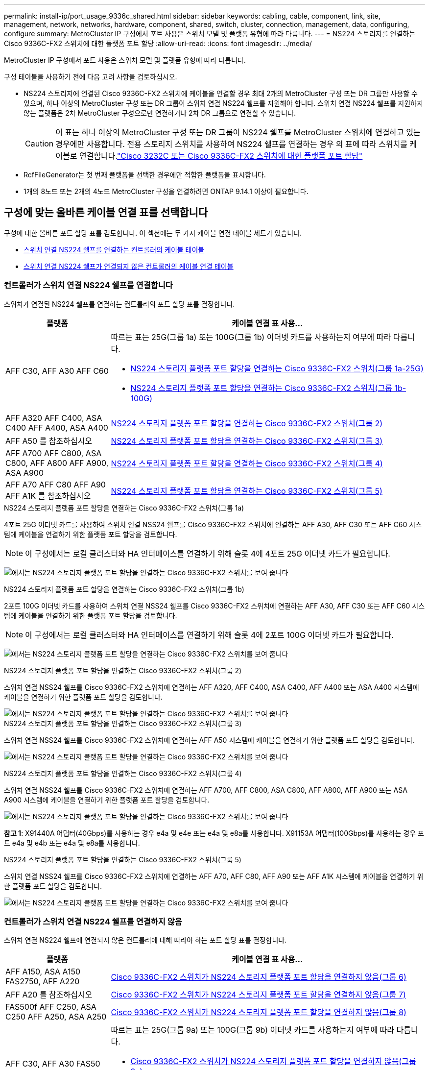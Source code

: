 ---
permalink: install-ip/port_usage_9336c_shared.html 
sidebar: sidebar 
keywords: cabling, cable, component, link, site, management, network, networks, hardware, component, shared, switch, cluster, connection, management, data, configuring, configure 
summary: MetroCluster IP 구성에서 포트 사용은 스위치 모델 및 플랫폼 유형에 따라 다릅니다. 
---
= NS224 스토리지를 연결하는 Cisco 9336C-FX2 스위치에 대한 플랫폼 포트 할당
:allow-uri-read: 
:icons: font
:imagesdir: ../media/


[role="lead"]
MetroCluster IP 구성에서 포트 사용은 스위치 모델 및 플랫폼 유형에 따라 다릅니다.

구성 테이블을 사용하기 전에 다음 고려 사항을 검토하십시오.

* NS224 스토리지에 연결된 Cisco 9336C-FX2 스위치에 케이블을 연결할 경우 최대 2개의 MetroCluster 구성 또는 DR 그룹만 사용할 수 있으며, 하나 이상의 MetroCluster 구성 또는 DR 그룹이 스위치 연결 NS224 쉘프를 지원해야 합니다. 스위치 연결 NS224 쉘프를 지원하지 않는 플랫폼은 2차 MetroCluster 구성으로만 연결하거나 2차 DR 그룹으로 연결할 수 있습니다.
+

CAUTION: 이 표는 하나 이상의 MetroCluster 구성 또는 DR 그룹이 NS224 쉘프를 MetroCluster 스위치에 연결하고 있는 경우에만 사용합니다. 전용 스토리지 스위치를 사용하여 NS224 쉘프를 연결하는 경우 의 표에 따라 스위치를 케이블로 연결합니다.link:port_usage_3232c_9336c.html["Cisco 3232C 또는 Cisco 9336C-FX2 스위치에 대한 플랫폼 포트 할당"]

* RcfFileGenerator는 첫 번째 플랫폼을 선택한 경우에만 적합한 플랫폼을 표시합니다.
* 1개의 8노드 또는 2개의 4노드 MetroCluster 구성을 연결하려면 ONTAP 9.14.1 이상이 필요합니다.




== 구성에 맞는 올바른 케이블 연결 표를 선택합니다

구성에 대한 올바른 포트 할당 표를 검토합니다. 이 섹션에는 두 가지 케이블 연결 테이블 세트가 있습니다.

* <<tables_connecting_ns224,스위치 연결 NS224 쉘프를 연결하는 컨트롤러의 케이블 테이블>>
* <<tables_not_connecting_ns224,스위치 연결 NS224 쉘프가 연결되지 않은 컨트롤러의 케이블 연결 테이블>>




=== 컨트롤러가 스위치 연결 NS224 쉘프를 연결합니다

스위치가 연결된 NS224 쉘프를 연결하는 컨트롤러의 포트 할당 표를 결정합니다.

[cols="25,75"]
|===
| 플랫폼 | 케이블 연결 표 사용... 


| AFF C30, AFF A30 AFF C60  a| 
따르는 표는 25G(그룹 1a) 또는 100G(그룹 1b) 이더넷 카드를 사용하는지 여부에 따라 다릅니다.

* <<table_1a_cisco_9336c_fx2,NS224 스토리지 플랫폼 포트 할당을 연결하는 Cisco 9336C-FX2 스위치(그룹 1a-25G)>>
* <<table_1b_cisco_9336c_fx2,NS224 스토리지 플랫폼 포트 할당을 연결하는 Cisco 9336C-FX2 스위치(그룹 1b-100G)>>




| AFF A320 AFF C400, ASA C400 AFF A400, ASA A400 | <<table_2_cisco_9336c_fx2,NS224 스토리지 플랫폼 포트 할당을 연결하는 Cisco 9336C-FX2 스위치(그룹 2)>> 


| AFF A50 를 참조하십시오 | <<table_3_cisco_9336c_fx2,NS224 스토리지 플랫폼 포트 할당을 연결하는 Cisco 9336C-FX2 스위치(그룹 3)>> 


| AFF A700 AFF C800, ASA C800, AFF A800 AFF A900, ASA A900 | <<table_4_cisco_9336c_fx2,NS224 스토리지 플랫폼 포트 할당을 연결하는 Cisco 9336C-FX2 스위치(그룹 4)>> 


| AFF A70 AFF C80 AFF A90 AFF A1K 를 참조하십시오 | <<table_5_cisco_9336c_fx2,NS224 스토리지 플랫폼 포트 할당을 연결하는 Cisco 9336C-FX2 스위치(그룹 5)>> 
|===
.NS224 스토리지 플랫폼 포트 할당을 연결하는 Cisco 9336C-FX2 스위치(그룹 1a)
4포트 25G 이더넷 카드를 사용하여 스위치 연결 NSS24 쉘프를 Cisco 9336C-FX2 스위치에 연결하는 AFF A30, AFF C30 또는 AFF C60 시스템에 케이블을 연결하기 위한 플랫폼 포트 할당을 검토합니다.


NOTE: 이 구성에서는 로컬 클러스터와 HA 인터페이스를 연결하기 위해 슬롯 4에 4포트 25G 이더넷 카드가 필요합니다.

image:../media/mccip-cabling-greeley-connecting-a30-c30-fas50-c60-25G.png["에서는 NS224 스토리지 플랫폼 포트 할당을 연결하는 Cisco 9336C-FX2 스위치를 보여 줍니다"]

.NS224 스토리지 플랫폼 포트 할당을 연결하는 Cisco 9336C-FX2 스위치(그룹 1b)
2포트 100G 이더넷 카드를 사용하여 스위치 연결 NSS24 쉘프를 Cisco 9336C-FX2 스위치에 연결하는 AFF A30, AFF C30 또는 AFF C60 시스템에 케이블을 연결하기 위한 플랫폼 포트 할당을 검토합니다.


NOTE: 이 구성에서는 로컬 클러스터와 HA 인터페이스를 연결하기 위해 슬롯 4에 2포트 100G 이더넷 카드가 필요합니다.

image:../media/mccip-cabling-greeley-connecting-a30-c30-fas50-c60-100G.png["에서는 NS224 스토리지 플랫폼 포트 할당을 연결하는 Cisco 9336C-FX2 스위치를 보여 줍니다"]

.NS224 스토리지 플랫폼 포트 할당을 연결하는 Cisco 9336C-FX2 스위치(그룹 2)
스위치 연결 NSS24 쉘프를 Cisco 9336C-FX2 스위치에 연결하는 AFF A320, AFF C400, ASA C400, AFF A400 또는 ASA A400 시스템에 케이블을 연결하기 위한 플랫폼 포트 할당을 검토합니다.

image::../media/mcc_ip_cabling_a320_c400_a400_to_cisco_9336c_shared_switch.png[에서는 NS224 스토리지 플랫폼 포트 할당을 연결하는 Cisco 9336C-FX2 스위치를 보여 줍니다]

.NS224 스토리지 플랫폼 포트 할당을 연결하는 Cisco 9336C-FX2 스위치(그룹 3)
스위치 연결 NSS24 쉘프를 Cisco 9336C-FX2 스위치에 연결하는 AFF A50 시스템에 케이블을 연결하기 위한 플랫폼 포트 할당을 검토합니다.

image:../media/mccip-cabling-greeley-connecting-a50-updated.png["에서는 NS224 스토리지 플랫폼 포트 할당을 연결하는 Cisco 9336C-FX2 스위치를 보여 줍니다"]

.NS224 스토리지 플랫폼 포트 할당을 연결하는 Cisco 9336C-FX2 스위치(그룹 4)
스위치 연결 NSS24 쉘프를 Cisco 9336C-FX2 스위치에 연결하는 AFF A700, AFF C800, ASA C800, AFF A800, AFF A900 또는 ASA A900 시스템에 케이블을 연결하기 위한 플랫폼 포트 할당을 검토합니다.

image:../media/mcc_ip_cabling_a700_c800_a800_a900_to_cisco_9336c_shared_switch.png["에서는 NS224 스토리지 플랫폼 포트 할당을 연결하는 Cisco 9336C-FX2 스위치를 보여 줍니다"]

*참고 1*: X91440A 어댑터(40Gbps)를 사용하는 경우 e4a 및 e4e 또는 e4a 및 e8a를 사용합니다. X91153A 어댑터(100Gbps)를 사용하는 경우 포트 e4a 및 e4b 또는 e4a 및 e8a를 사용합니다.

.NS224 스토리지 플랫폼 포트 할당을 연결하는 Cisco 9336C-FX2 스위치(그룹 5)
스위치 연결 NSS24 쉘프를 Cisco 9336C-FX2 스위치에 연결하는 AFF A70, AFF C80, AFF A90 또는 AFF A1K 시스템에 케이블을 연결하기 위한 플랫폼 포트 할당을 검토합니다.

image::../media/mccip-cabling-greeley-connecting-a70-c80-a-90-fas90-a1k.png[에서는 NS224 스토리지 플랫폼 포트 할당을 연결하는 Cisco 9336C-FX2 스위치를 보여 줍니다]



=== 컨트롤러가 스위치 연결 NS224 쉘프를 연결하지 않음

스위치 연결 NS224 쉘프에 연결되지 않은 컨트롤러에 대해 따라야 하는 포트 할당 표를 결정합니다.

[cols="25,75"]
|===
| 플랫폼 | 케이블 연결 표 사용... 


| AFF A150, ASA A150 FAS2750, AFF A220 | <<table_6_cisco_9336c_fx2,Cisco 9336C-FX2 스위치가 NS224 스토리지 플랫폼 포트 할당을 연결하지 않음(그룹 6)>> 


| AFF A20 를 참조하십시오 | <<table_7_cisco_9336c_fx2,Cisco 9336C-FX2 스위치가 NS224 스토리지 플랫폼 포트 할당을 연결하지 않음(그룹 7)>> 


| FAS500f AFF C250, ASA C250 AFF A250, ASA A250 | <<table_8_cisco_9336c_fx2,Cisco 9336C-FX2 스위치가 NS224 스토리지 플랫폼 포트 할당을 연결하지 않음(그룹 8)>> 


| AFF C30, AFF A30 FAS50 AFF C60  a| 
따르는 표는 25G(그룹 9a) 또는 100G(그룹 9b) 이더넷 카드를 사용하는지 여부에 따라 다릅니다.

* <<table_9a_cisco_9336c_fx2,Cisco 9336C-FX2 스위치가 NS224 스토리지 플랫폼 포트 할당을 연결하지 않음(그룹 9a)>>
* <<table_9b_cisco_9336c_fx2,Cisco 9336C-FX2 스위치가 NS224 스토리지 플랫폼 포트 할당을 연결하지 않음(그룹 9b)>>




| FAS8200, AFF A300 | <<table_10_cisco_9336c_fx2,Cisco 9336C-FX2 스위치가 NS224 스토리지 플랫폼 포트 할당을 연결하지 않음(그룹 10)>> 


| AFF A320 FAS8300, AFF C400, ASA C400, FAS8700 AFF A400, ASA A400 | <<table_11_cisco_9336c_fx2,Cisco 9336C-FX2 스위치가 NS224 스토리지 플랫폼 포트 할당을 연결하지 않음(그룹 11)>> 


| AFF A50 를 참조하십시오 | <<table_12_cisco_9336c_fx2,Cisco 9336C-FX2 스위치가 NS224 스토리지 플랫폼 포트 할당을 연결하지 않음(그룹 12)>> 


| FAS9000, AFF A700 AFF C800, ASA C800, AFF A800, ASA A800 FAS9500, AFF A900, ASA A900 탑재 | <<table_13_cisco_9336c_fx2,Cisco 9336C-FX2 스위치가 NS224 스토리지 플랫폼 포트 할당을 연결하지 않음(그룹 13)>> 


| FAS70, AFF A70 AFF C80 FAS90, AFF A90 AFF A1K | <<table_14_cisco_9336c_fx2,Cisco 9336C-FX2 스위치가 NS224 스토리지 플랫폼 포트 할당을 연결하지 않음(그룹 14)>> 
|===
.Cisco 9336C-FX2 스위치가 NS224 스토리지 플랫폼 포트 할당을 연결하지 않음(그룹 6)
스위치 연결 NSS24 쉘프를 Cisco 9336C-FX2 스위치에 연결하지 않는 AFF A150, ASA A150, FAS2750 또는 AFF A220 시스템에 케이블을 연결하기 위한 플랫폼 포트 할당을 검토합니다.

image::../media/mcc-ip-cabling-a-aff-a150-asa-a150-fas2750-aff-a220-to-a-cisco-9336c-shared-switch.png[은 Cisco 9336C-FX2 스위치가 NS224 스토리지 플랫폼 포트 할당을 연결하지 않음을 보여 줍니다]

.Cisco 9336C-FX2 스위치가 NS224 스토리지 플랫폼 포트 할당을 연결하지 않음(그룹 7)
스위치 연결 NSS24 쉘프를 Cisco 9336C-FX2 스위치에 연결하지 않는 AFF A20 시스템에 케이블을 연결하기 위한 플랫폼 포트 할당을 검토합니다.

image:../media/mcc-ip-aff-a20-to-a-cisco-9336c-shared-switch-not-connecting.png["은 Cisco 9336C-FX2 스위치가 NS224 스토리지 플랫폼 포트 할당을 연결하지 않음을 보여 줍니다"]

.Cisco 9336C-FX2 스위치가 NS224 스토리지 플랫폼 포트 할당을 연결하지 않음(그룹 8)
스위치 연결 NSS24 쉘프를 Cisco 9336C-FX2 스위치에 연결하지 않는 FAS500f, AFF C250, ASA C250, AFF A250 또는 ASA A250 시스템에 케이블을 연결하기 위한 플랫폼 포트 할당을 검토합니다.

image::../media/mcc-ip-cabling-c250-asa-c250-a250-asa-a250-to-cisco-9336c-shared-switch.png[은 Cisco 9336C-FX2 스위치가 NS224 스토리지 플랫폼 포트 할당을 연결하지 않음을 보여 줍니다]

.Cisco 9336C-FX2 스위치가 NS224 스토리지 플랫폼 포트 할당을 연결하지 않음(그룹 9a)
4포트 25G 이더넷 카드를 사용하여 스위치 연결 NSS24 쉘프를 Cisco 9336C-FX2 스위치에 연결하지 않는 AFF A30, AFF C30, AFF C60 또는 FAS50 시스템에 케이블을 연결하기 위한 플랫폼 포트 할당을 검토합니다.


NOTE: 이 구성에서는 로컬 클러스터와 HA 인터페이스를 연결하기 위해 슬롯 4에 4포트 25G 이더넷 카드가 필요합니다.

image:../media/mccip-cabling-greeley-not-connecting-a30-c30-fas50-c60-25G.png["은 Cisco 9336C-FX2 스위치가 NS224 스토리지 플랫폼 포트 할당을 연결하지 않음을 보여 줍니다"]

.Cisco 9336C-FX2 스위치가 NS224 스토리지 플랫폼 포트 할당을 연결하지 않음(그룹 9b)
2포트 100G 이더넷 카드를 사용하여 스위치 연결 NSS24 쉘프를 Cisco 9336C-FX2 스위치에 연결하지 않는 AFF A30, AFF C30, AFF C60 또는 FAS50 시스템에 케이블을 연결하기 위한 플랫폼 포트 할당을 검토합니다.


NOTE: 이 구성에서는 로컬 클러스터와 HA 인터페이스를 연결하기 위해 슬롯 4에 2포트 100G 이더넷 카드가 필요합니다.

image:../media/mccip-cabling-greeley-not-connecting-a30-c30-fas50-c60-100G.png["에서는 NS224 스토리지 플랫폼 포트 할당을 연결하는 Cisco 9336C-FX2 스위치를 보여 줍니다"]

.Cisco 9336C-FX2 스위치가 NS224 스토리지 플랫폼 포트 할당을 연결하지 않음(그룹 10)
스위치 연결 NSS24 쉘프를 Cisco 9336C-FX2 스위치에 연결하지 않는 FAS8200 또는 AFF A300 시스템에 케이블을 연결하기 위한 플랫폼 포트 할당을 검토합니다.

image::../media/mcc-ip-cabling-fas8200-affa300-to-cisco-9336c-shared-switch.png[에서는 NS224 스토리지 플랫폼 포트 할당을 연결하는 Cisco 9336C-FX2 스위치를 보여 줍니다]

.Cisco 9336C-FX2 스위치가 NS224 스토리지 플랫폼 포트 할당을 연결하지 않음(그룹 11)
스위치 연결 NSS24 쉘프를 FAS8300 Cisco 9336C-FX2 스위치에 연결하지 않는 AFF A320 ASA A400, FAS8700, AFF C400 AFF A400, ASA C400 시스템에 케이블을 연결하기 위한 플랫폼 포트 할당을 검토합니다.

image::../media/mcc_ip_cabling_a320_fas8300_a400_fas8700_to_a_cisco_9336c_shared_switch.png[은 Cisco 9336C-FX2 스위치가 NS224 스토리지 플랫폼 포트 할당을 연결하지 않음을 보여 줍니다]

.Cisco 9336C-FX2 스위치가 NS224 스토리지 플랫폼 포트 할당을 연결하지 않음(그룹 12)
스위치 연결 NSS24 쉘프를 Cisco 9336C-FX2 스위치에 연결하지 않는 AFF A50 시스템에 케이블을 연결하기 위한 플랫폼 포트 할당을 검토합니다.

image::../media/mcc-ip-cabling-aff-a50-cisco-9336c-shared-switch-not-connecting.png[은 Cisco 9336C-FX2 스위치가 NS224 스토리지 플랫폼 포트 할당을 연결하지 않음을 보여 줍니다]

.Cisco 9336C-FX2 스위치가 NS224 스토리지 플랫폼 포트 할당을 연결하지 않음(그룹 13)
스위치 연결 NSS24 쉘프를 ASA C800 Cisco 9336C-FX2 스위치에 연결하지 않는 FAS9000, AFF A800, ASA A800, AFF A700, AFF C800, FAS9500, AFF A900 또는 ASA A900 시스템에 케이블을 연결하기 위한 플랫폼 포트 할당을 검토합니다.

image::../media/mcc_ip_cabling_a700_a800_fas9000_fas9500_to_cisco_9336c_shared_switch.png[은 Cisco 9336C-FX2 스위치가 NS224 스토리지 플랫폼 포트 할당을 연결하지 않음을 보여 줍니다]

*참고 1*: X91440A 어댑터(40Gbps)를 사용하는 경우 e4a 및 e4e 또는 e4a 및 e8a를 사용합니다. X91153A 어댑터(100Gbps)를 사용하는 경우 포트 e4a 및 e4b 또는 e4a 및 e8a를 사용합니다.

.Cisco 9336C-FX2 스위치가 NS224 스토리지 플랫폼 포트 할당을 연결하지 않음(그룹 14)
스위치 연결 NSS24 쉘프를 Cisco 9336C-FX2 스위치에 연결하지 않는 AFF A70, FAS70, AFF C80, FAS90, AFF A90 또는 AFF A1K 시스템에 케이블을 연결하기 위한 플랫폼 포트 할당을 검토합니다.

image::../media/mccip-cabling-greeley-not-connecting-a70-c80-a-90-fas90-a1k.png[은 Cisco 9336C-FX2 스위치가 NS224 스토리지 플랫폼 포트 할당을 연결하지 않음을 보여 줍니다]

